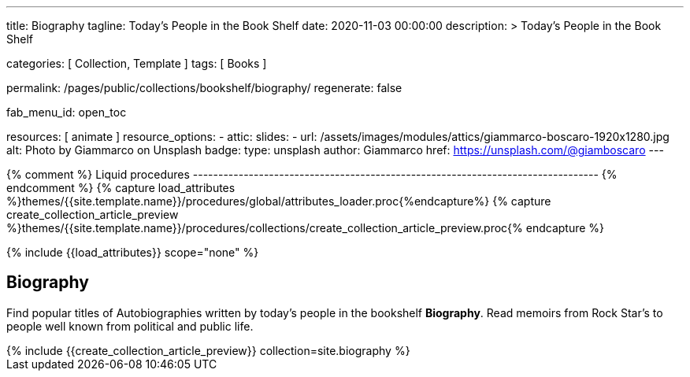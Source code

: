 ---
title:                                  Biography
tagline:                                Today's People in the Book Shelf
date:                                   2020-11-03 00:00:00
description: >
                                        Today's People in the Book Shelf

categories:                             [ Collection, Template ]
tags:                                   [ Books ]

permalink:                              /pages/public/collections/bookshelf/biography/
regenerate:                             false

fab_menu_id:                            open_toc

resources:                              [ animate ]
resource_options:
  - attic:
      slides:
        - url:                          /assets/images/modules/attics/giammarco-boscaro-1920x1280.jpg
          alt:                          Photo by Giammarco on Unsplash
          badge:
            type:                       unsplash
            author:                     Giammarco
            href:                       https://unsplash.com/@giamboscaro
---

// Page Initializer
// =============================================================================
// Enable the Liquid Preprocessor
:page-liquid:

// Set (local) page attributes here
// -----------------------------------------------------------------------------
// :page--attr:                         <attr-value>

{% comment %} Liquid procedures
-------------------------------------------------------------------------------- {% endcomment %}
{% capture load_attributes %}themes/{{site.template.name}}/procedures/global/attributes_loader.proc{%endcapture%}
{% capture create_collection_article_preview %}themes/{{site.template.name}}/procedures/collections/create_collection_article_preview.proc{% endcapture %}

// Load page attributes
// -----------------------------------------------------------------------------
{% include {{load_attributes}} scope="none" %}


// Page content
// ~~~~~~~~~~~~~~~~~~~~~~~~~~~~~~~~~~~~~~~~~~~~~~~~~~~~~~~~~~~~~~~~~~~~~~~~~~~~~

// Include sub-documents (if any)
// -----------------------------------------------------------------------------
== Biography

Find popular titles of Autobiographies written by today's people in the
bookshelf *Biography*. Read memoirs from Rock Star’s to people well known
from political and public life.

++++
<div class="row mb-4">
  <div class="col-md-12 col-xs-12">
    {% include {{create_collection_article_preview}} collection=site.biography %}
  </div>
</div>
++++
